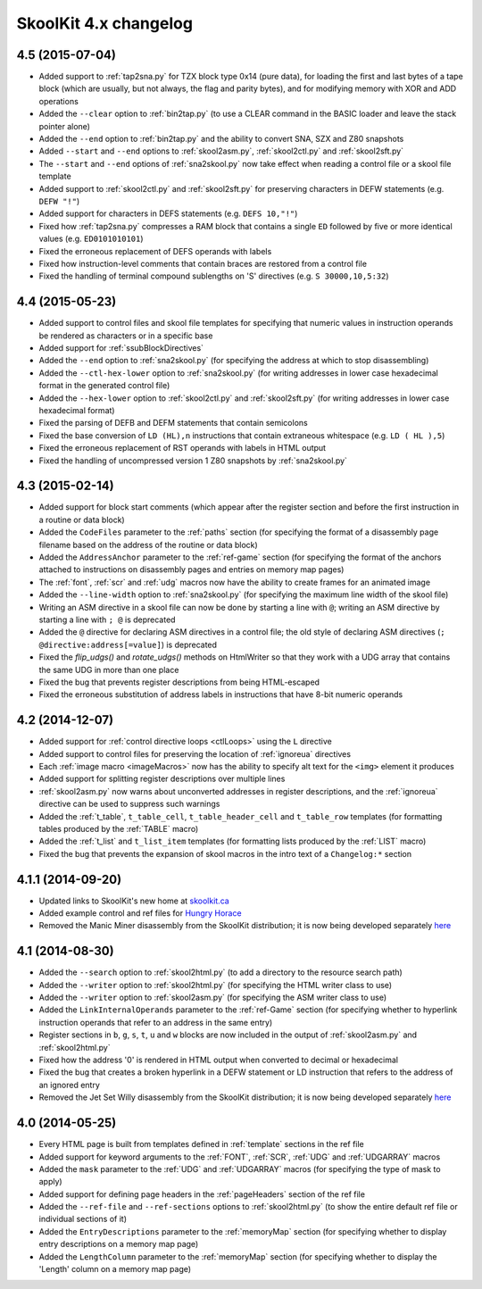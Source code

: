 SkoolKit 4.x changelog
======================

4.5 (2015-07-04)
----------------
* Added support to :ref:`tap2sna.py` for TZX block type 0x14 (pure data), for
  loading the first and last bytes of a tape block (which are usually, but not
  always, the flag and parity bytes), and for modifying memory with XOR and ADD
  operations
* Added the ``--clear`` option to :ref:`bin2tap.py` (to use a CLEAR command in
  the BASIC loader and leave the stack pointer alone)
* Added the ``--end`` option to :ref:`bin2tap.py` and the ability to convert
  SNA, SZX and Z80 snapshots
* Added ``--start`` and ``--end`` options to :ref:`skool2asm.py`,
  :ref:`skool2ctl.py` and :ref:`skool2sft.py`
* The ``--start`` and ``--end`` options of :ref:`sna2skool.py` now take effect
  when reading a control file or a skool file template
* Added support to :ref:`skool2ctl.py` and :ref:`skool2sft.py` for preserving
  characters in DEFW statements (e.g. ``DEFW "!"``)
* Added support for characters in DEFS statements (e.g. ``DEFS 10,"!"``)
* Fixed how :ref:`tap2sna.py` compresses a RAM block that contains a single
  ``ED`` followed by five or more identical values (e.g. ``ED0101010101``)
* Fixed the erroneous replacement of DEFS operands with labels
* Fixed how instruction-level comments that contain braces are restored from a
  control file
* Fixed the handling of terminal compound sublengths on 'S' directives (e.g.
  ``S 30000,10,5:32``)

4.4 (2015-05-23)
----------------
* Added support to control files and skool file templates for specifying that
  numeric values in instruction operands be rendered as characters or in a
  specific base
* Added support for :ref:`ssubBlockDirectives`
* Added the ``--end`` option to :ref:`sna2skool.py` (for specifying the address
  at which to stop disassembling)
* Added the ``--ctl-hex-lower`` option to :ref:`sna2skool.py` (for writing
  addresses in lower case hexadecimal format in the generated control file)
* Added the ``--hex-lower`` option to :ref:`skool2ctl.py` and
  :ref:`skool2sft.py` (for writing addresses in lower case hexadecimal format)
* Fixed the parsing of DEFB and DEFM statements that contain semicolons
* Fixed the base conversion of ``LD (HL),n`` instructions that contain
  extraneous whitespace (e.g. ``LD ( HL ),5``)
* Fixed the erroneous replacement of RST operands with labels in HTML output
* Fixed the handling of uncompressed version 1 Z80 snapshots by
  :ref:`sna2skool.py`

4.3 (2015-02-14)
----------------
* Added support for block start comments (which appear after the register
  section and before the first instruction in a routine or data block)
* Added the ``CodeFiles`` parameter to the :ref:`paths` section (for specifying
  the format of a disassembly page filename based on the address of the routine
  or data block)
* Added the ``AddressAnchor`` parameter to the :ref:`ref-game` section (for
  specifying the format of the anchors attached to instructions on disassembly
  pages and entries on memory map pages)
* The :ref:`font`, :ref:`scr` and :ref:`udg` macros now have the ability to
  create frames for an animated image
* Added the ``--line-width`` option to :ref:`sna2skool.py` (for specifying the
  maximum line width of the skool file)
* Writing an ASM directive in a skool file can now be done by starting a line
  with ``@``; writing an ASM directive by starting a line with ``; @`` is
  deprecated
* Added the ``@`` directive for declaring ASM directives in a control file; the
  old style of declaring ASM directives (``; @directive:address[=value]``) is
  deprecated
* Fixed the *flip_udgs()* and *rotate_udgs()* methods on HtmlWriter so that
  they work with a UDG array that contains the same UDG in more than one place
* Fixed the bug that prevents register descriptions from being HTML-escaped
* Fixed the erroneous substitution of address labels in instructions that have
  8-bit numeric operands

4.2 (2014-12-07)
----------------
* Added support for :ref:`control directive loops <ctlLoops>` using the ``L``
  directive
* Added support to control files for preserving the location of :ref:`ignoreua`
  directives
* Each :ref:`image macro <imageMacros>` now has the ability to specify alt text
  for the ``<img>`` element it produces
* Added support for splitting register descriptions over multiple lines
* :ref:`skool2asm.py` now warns about unconverted addresses in register
  descriptions, and the :ref:`ignoreua` directive can be used to suppress such
  warnings
* Added the :ref:`t_table`, ``t_table_cell``, ``t_table_header_cell`` and
  ``t_table_row`` templates (for formatting tables produced by the
  :ref:`TABLE` macro)
* Added the :ref:`t_list` and ``t_list_item`` templates (for formatting lists
  produced by the :ref:`LIST` macro)
* Fixed the bug that prevents the expansion of skool macros in the intro text
  of a ``Changelog:*`` section

4.1.1 (2014-09-20)
------------------
* Updated links to SkoolKit's new home at `skoolkit.ca <http://skoolkit.ca>`_
* Added example control and ref files for `Hungry Horace`_
* Removed the Manic Miner disassembly from the SkoolKit distribution; it is now
  being developed separately `here <https://github.com/skoolkid/manicminer>`__

.. _Hungry Horace: http://www.worldofspectrum.org/infoseekid.cgi?id=0002390

4.1 (2014-08-30)
----------------
* Added the ``--search`` option to :ref:`skool2html.py` (to add a directory to
  the resource search path)
* Added the ``--writer`` option to :ref:`skool2html.py` (for specifying the
  HTML writer class to use)
* Added the ``--writer`` option to :ref:`skool2asm.py` (for specifying the
  ASM writer class to use)
* Added the ``LinkInternalOperands`` parameter to the :ref:`ref-Game` section
  (for specifying whether to hyperlink instruction operands that refer to an
  address in the same entry)
* Register sections in ``b``, ``g``, ``s``, ``t``, ``u`` and ``w`` blocks are
  now included in the output of :ref:`skool2asm.py` and :ref:`skool2html.py`
* Fixed how the address '0' is rendered in HTML output when converted to
  decimal or hexadecimal
* Fixed the bug that creates a broken hyperlink in a DEFW statement or LD
  instruction that refers to the address of an ignored entry
* Removed the Jet Set Willy disassembly from the SkoolKit distribution; it is
  now being developed separately here_

.. _here: https://github.com/skoolkid/jetsetwilly

4.0 (2014-05-25)
----------------
* Every HTML page is built from templates defined in :ref:`template` sections
  in the ref file
* Added support for keyword arguments to the :ref:`FONT`, :ref:`SCR`,
  :ref:`UDG` and :ref:`UDGARRAY` macros
* Added the ``mask`` parameter to the :ref:`UDG` and :ref:`UDGARRAY` macros
  (for specifying the type of mask to apply)
* Added support for defining page headers in the :ref:`pageHeaders` section of
  the ref file
* Added the ``--ref-file`` and ``--ref-sections`` options to
  :ref:`skool2html.py` (to show the entire default ref file or individual
  sections of it)
* Added the ``EntryDescriptions`` parameter to the :ref:`memoryMap` section
  (for specifying whether to display entry descriptions on a memory map page)
* Added the ``LengthColumn`` parameter to the :ref:`memoryMap` section (for
  specifying whether to display the 'Length' column on a memory map page)
